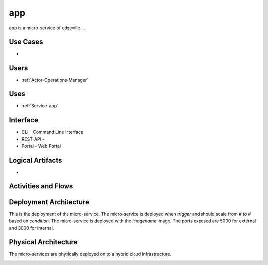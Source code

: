 .. _Service-app:

app
===

app is a micro-service of edgeville ...

Use Cases
---------

*

.. image:: UseCases.png

Users
-----

* :ref:`Actor-Operations-Manager`

.. image:: UserInteraction.png

Uses
----

* :ref:`Service-app`

Interface
---------

* CLI - Command Line Interface
* REST-API -
* Portal - Web Portal

Logical Artifacts
-----------------

*

.. image:: Logical.png

Activities and Flows
--------------------

.. image::  Process.png

Deployment Architecture
-----------------------

This is the deployment of the micro-service.
The micro-service is deployed when *trigger* and should scale from *# to #* based on *condition*.
The micro-service is deployed with the *imagename* image.
The ports exposed are 5000 for external and 3000 for internal.

.. image:: Deployment.png

Physical Architecture
---------------------

The micro-services are physically deployed on to a hybrid cloud infrastructure.

.. image:: Physical.png

